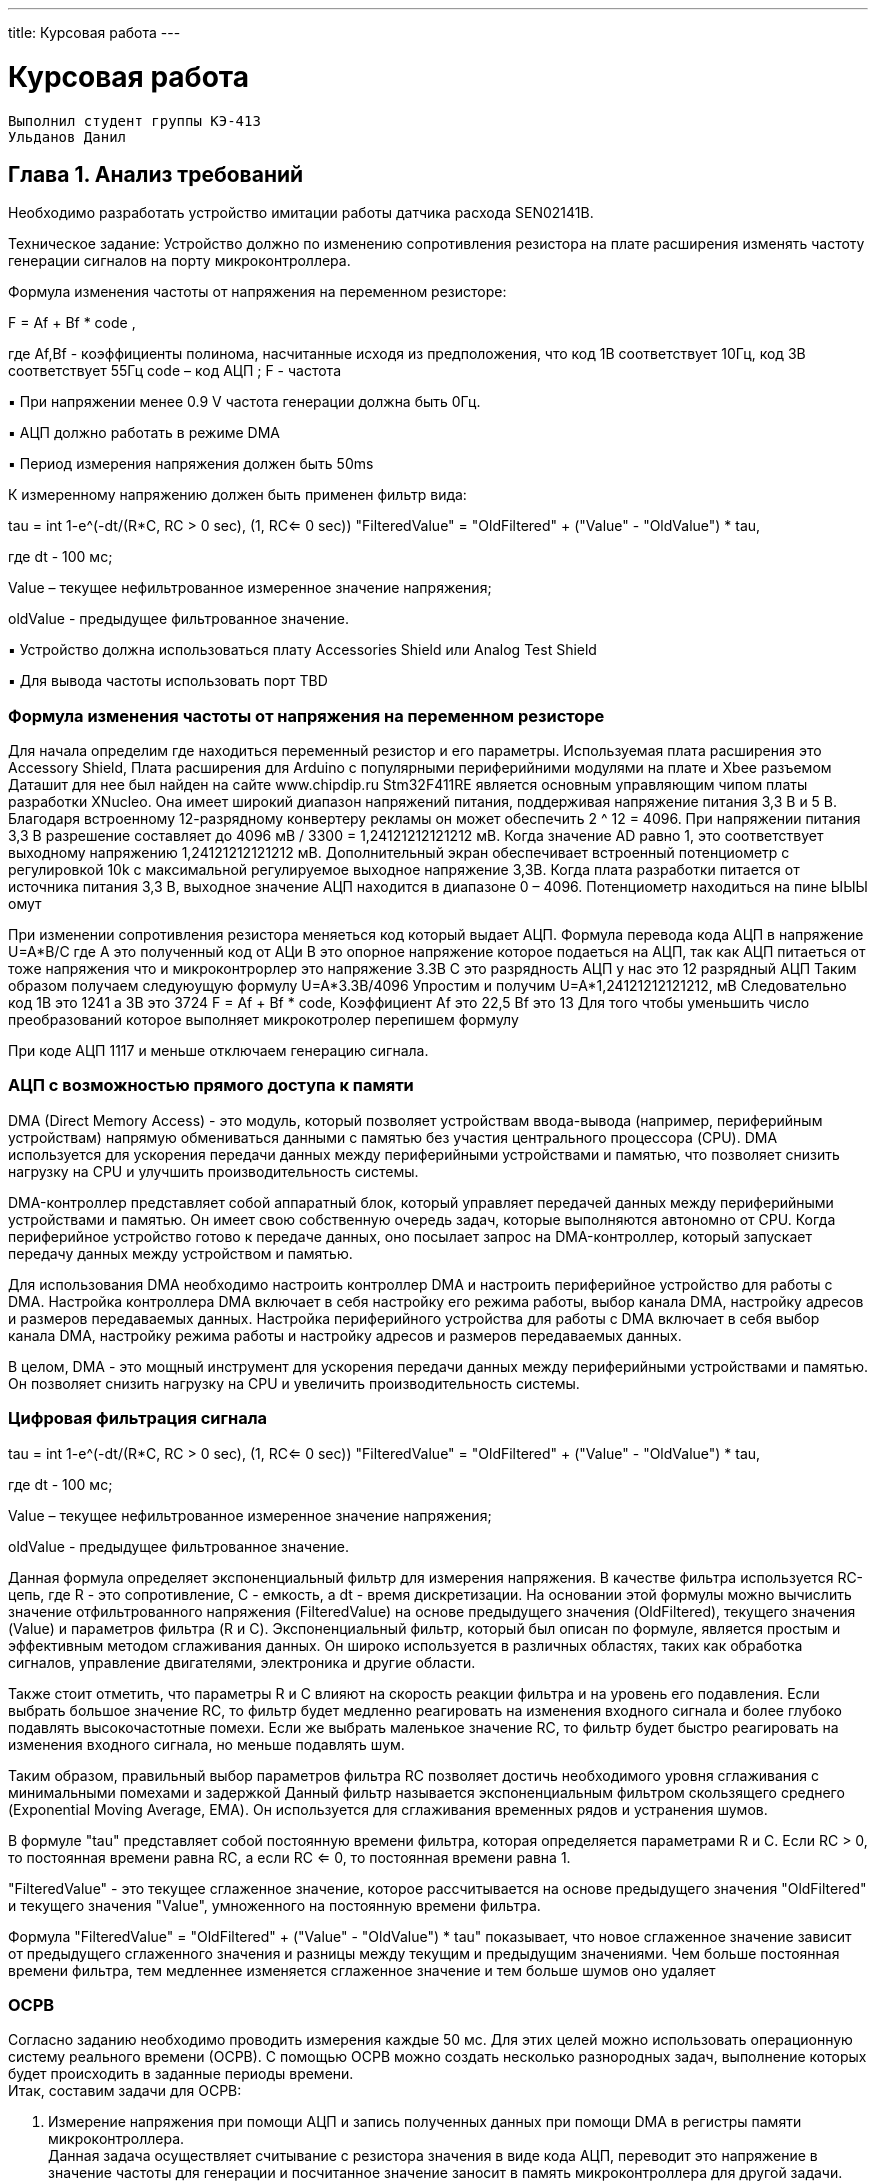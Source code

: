 ---
title: Курсовая работа
---

= Курсовая работа

[text-right]
--
 Выполнил студент группы КЭ-413
 Ульданов Данил
--

== Глава 1. Анализ требований

Необходимо разработать устройство имитации работы датчика расхода SEN02141B.

Техническое задание:
Устройство должно по изменению сопротивления резистора на плате
расширения изменять частоту генерации сигналов на порту микроконтроллера.

Формула изменения частоты от напряжения на переменном резисторе:

F = Af + Bf * code ,

где Af,Bf - коэффициенты полинома, насчитанные исходя из предположения, что код
1В соответствует 10Гц, код 3В соответствует 55Гц
code – код АЦП ; F - частота

▪ При напряжении менее 0.9 V частота генерации должна быть 0Гц.

▪ АЦП должно работать в режиме DMA

▪ Период измерения напряжения должен быть 50ms

К измеренному напряжению должен быть применен фильтр вида:

tau = int ((1-e^(-dt/(R*C)), RC > 0 sec), (1, RC<= 0 sec))
"FilteredValue" = "OldFiltered" + ("Value" - "OldValue") * tau,

где dt - 100 мс;

Value – текущее нефильтрованное измеренное значение напряжения;

oldValue - предыдущее фильтрованное значение.

▪ Устройство должна использоваться плату Accessories Shield или Analog Test Shield

▪ Для вывода частоты использовать порт TBD

=== Формула изменения частоты от напряжения на переменном резисторе

Для начала определим где находиться переменный резистор и его параметры.
Используемая плата расширения это Accessory Shield, Плата расширения для Arduino с популярными периферийними модулями на плате и Xbee разъемом
Даташит для нее был найден на сайте www.chipdip.ru
Stm32F411RE является основным управляющим чипом платы разработки XNucleo. Она имеет широкий
диапазон напряжений питания, поддерживая напряжение питания 3,3 В и 5 В. Благодаря встроенному 12-разрядному конвертеру рекламы
он может обеспечить 2 ^ 12 = 4096. При напряжении питания 3,3 В
разрешение составляет до 4096 мВ / 3300 = 1,24121212121212 мВ. Когда значение AD равно 1, это соответствует
выходному напряжению 1,24121212121212 мВ.
Дополнительный экран обеспечивает встроенный потенциометр с регулировкой 10k с максимальной
регулируемое выходное напряжение 3,3В. Когда плата разработки питается от источника питания 3,3 В,
выходное значение АЦП находится в диапазоне 0 – 4096. Потенциометр находиться на пине ЫЫЫ
омут

При изменении сопротивления резистора меняеться код который выдает АЦП.
Формула перевода кода АЦП в напряжение
U=A*B/C
где А это полученный код от АЦи
В это опорное напряжение которое подаеться на АЦП, так как АЦП питаеться от тоже напряжения что и микроконтрорлер это напряжение 3.3В
С это разрядность АЦП у нас это 12 разрядный АЦП
Таким образом получаем следуюущую формулу
U=A*3.3В/4096
Упростим и получим
U=A*1,24121212121212, мВ
Следовательно код 1В это 1241 а 3В это 3724
F = Af + Bf * code,
Коэффициент Аf это 22,5 Bf это 13
Для того чтобы уменьшить число преобразований которое выполняет микрокотролер перепишем формулу


При коде АЦП 1117 и меньше отключаем генерацию сигнала.

=== АЦП с возможностью прямого доступа к памяти
DMA (Direct Memory Access) - это модуль, который позволяет устройствам ввода-вывода (например, периферийным устройствам) напрямую обмениваться данными с памятью без участия центрального процессора (CPU). DMA используется для ускорения передачи данных между периферийными устройствами и памятью, что позволяет снизить нагрузку на CPU и улучшить производительность системы.

DMA-контроллер представляет собой аппаратный блок, который управляет передачей данных между периферийными устройствами и памятью. Он имеет свою собственную очередь задач, которые выполняются автономно от CPU. Когда периферийное устройство готово к передаче данных, оно посылает запрос на DMA-контроллер, который запускает передачу данных между устройством и памятью.

Для использования DMA необходимо настроить контроллер DMA и настроить периферийное устройство для работы с DMA. Настройка контроллера DMA включает в себя настройку его режима работы, выбор канала DMA, настройку адресов и размеров передаваемых данных. Настройка периферийного устройства для работы с DMA включает в себя выбор канала DMA, настройку режима работы и настройку адресов и размеров передаваемых данных.

В целом, DMA - это мощный инструмент для ускорения передачи данных между периферийными устройствами и памятью. Он позволяет снизить нагрузку на CPU и увеличить производительность системы.

=== Цифровая фильтрация сигнала


tau = int ((1-e^(-dt/(R*C)), RC > 0 sec), (1, RC<= 0 sec))
"FilteredValue" = "OldFiltered" + ("Value" - "OldValue") * tau,

где dt - 100 мс;

Value – текущее нефильтрованное измеренное значение напряжения;

oldValue - предыдущее фильтрованное значение.

Данная формула определяет экспоненциальный фильтр для измерения напряжения. В качестве фильтра используется RC-цепь, где R - это сопротивление, C - емкость, а dt - время дискретизации. На основании этой формулы можно вычислить значение отфильтрованного напряжения (FilteredValue) на основе предыдущего значения (OldFiltered), текущего значения (Value) и параметров фильтра (R и C).
Экспоненциальный фильтр, который был описан по формуле, является простым и эффективным методом сглаживания данных. Он широко используется в различных областях, таких как обработка сигналов, управление двигателями, электроника и другие области.

Также стоит отметить, что параметры R и C влияют на скорость реакции фильтра и на уровень его подавления. Если выбрать большое значение RC, то фильтр будет медленно реагировать на изменения входного сигнала и более глубоко подавлять высокочастотные помехи. Если же выбрать маленькое значение RC, то фильтр будет быстро реагировать на изменения входного сигнала, но меньше подавлять шум.

Таким образом, правильный выбор параметров фильтра RC позволяет достичь необходимого уровня сглаживания с минимальными помехами и задержкой
Данный фильтр называется экспоненциальным фильтром скользящего среднего (Exponential Moving Average, EMA). Он используется для сглаживания временных рядов и устранения шумов.

В формуле "tau" представляет собой постоянную времени фильтра, которая определяется параметрами R и C. Если RC > 0, то постоянная времени равна RC, а если RC <= 0, то постоянная времени равна 1.

"FilteredValue" - это текущее сглаженное значение, которое рассчитывается на основе предыдущего значения "OldFiltered" и текущего значения "Value", умноженного на постоянную времени фильтра.

Формула "FilteredValue" = "OldFiltered" + ("Value" - "OldValue") * tau" показывает, что новое сглаженное значение зависит от предыдущего сглаженного значения и разницы между текущим и предыдущим значениями. Чем больше постоянная времени фильтра, тем медленнее изменяется сглаженное значение и тем больше шумов оно удаляет


=== ОСРВ
Согласно заданию необходимо проводить измерения каждые 50 мс.
Для этих целей можно использовать операционную систему реального времени (ОСРВ).
С помощью ОСРВ можно создать несколько разнородных задач, выполнение которых будет
происходить в заданные периоды времени. +
Итак, составим задачи для ОСРВ:

. Измерение напряжения при помощи АЦП и запись полученных
данных при помощи DMA в регистры памяти микроконтроллера. +
Данная задача осуществляет считывание с резистора значения в виде кода АЦП,
переводит это напряжение в значение частоты для генерации и посчитанное значение
заносит в память микроконтроллера для другой задачи.

. Задача фильтрации измеренного напряжения. +
Каждые 50 мс данная задача берёт измеренное напряжение из памяти
и применяет к ниму фильтр вида
tau = int ((1-e^(-dt/(R*C)), RC > 0 sec), (1, RC<= 0 sec))
"FilteredValue" = "OldFiltered" + ("Value" - "OldValue") * tau,
где dt - 100 мс;
Value – текущее нефильтрованное измеренное значение напряжения;
oldValue - предыдущее фильтрованное значение.
а после записывает в память новое значение напряжения.

. Перевод значения напряжение в значение частоты для генерации сигнала. +
Данная задача должна посчитать по формуле Частота = 0,0225 * Код АЦП - 13
это значение частоты в Герцах необходимо генерировать на порте TBD,
Затем по DMA данные записываются в память микроконтроллера.

. Генерация сигнала заданной частоты. +







